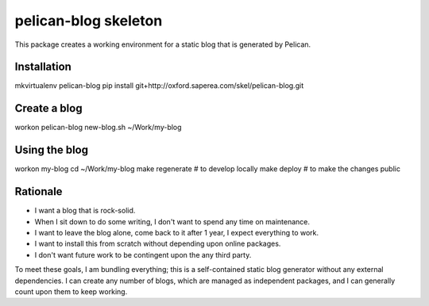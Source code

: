 pelican-blog skeleton
=====================

This package creates a working environment for a static blog that is generated by Pelican.

Installation
------------

mkvirtualenv pelican-blog
pip install git+http://oxford.saperea.com/skel/pelican-blog.git

Create a blog
-------------

workon pelican-blog
new-blog.sh ~/Work/my-blog

Using the blog
--------------

workon my-blog
cd ~/Work/my-blog
make regenerate # to develop locally
make deploy # to make the changes public

Rationale
---------

- I want a blog that is rock-solid.
- When I sit down to do some writing, I don't want to spend any time on maintenance.
- I want to leave the blog alone, come back to it after 1 year, I expect everything to work.
- I want to install this from scratch without depending upon online packages.
- I don't want future work to be contingent upon the any third party.

To meet these goals, I am bundling everything; this is a self-contained static blog generator without any external dependencies.  I can create any number of blogs, which are managed as independent packages, and I can generally count upon them to keep working.
